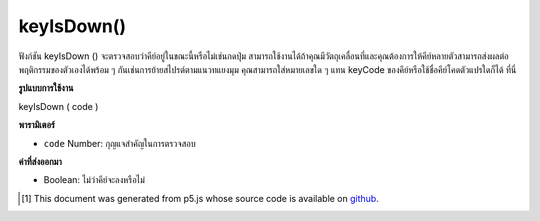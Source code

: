 .. raw:: html

	<script src="https://sketch.netpie.io/widget/p5-widget.js"></script>

keyIsDown()
===========

ฟังก์ชัน keyIsDown () จะตรวจสอบว่าคีย์อยู่ในขณะนี้หรือไม่เช่นกดปุ่ม สามารถใช้งานได้ถ้าคุณมีวัตถุเคลื่อนที่และคุณต้องการให้คีย์หลายตัวสามารถส่งผลต่อพฤติกรรมของตัวเองได้พร้อม ๆ กันเช่นการย้ายสไปรต์ตามแนวทแยงมุม คุณสามารถใส่หมายเลขใด ๆ แทน keyCode ของคีย์หรือใช้ชื่อคีย์โคดตัวแปรใดก็ได้ ที่นี่

.. The keyIsDown() function checks if the key is currently down, i.e. pressed.
.. It can be used if you have an object that moves, and you want several keys
.. to be able to affect its behaviour simultaneously, such as moving a
.. sprite diagonally. You can put in any number representing the keyCode of
.. the key, or use any of the variable keyCode names listed
.. here.

**รูปแบบการใช้งาน**

keyIsDown ( code )

**พารามิเตอร์**

- ``code``  Number: กุญแจสำคัญในการตรวจสอบ

.. ``code``  Number: The key to check for.

**ค่าที่ส่งออกมา**

- Boolean: ไม่ว่าคีย์จะลงหรือไม่

.. Boolean: whether key is down or not

.. raw:: html

	<script type="text/p5" data-autoplay data-hide-sourcecode>
	var x = 100;
	var y = 100;
	
	function setup() {
	  createCanvas(512, 512);
	}
	
	function draw() {
	  if (keyIsDown(LEFT_ARROW))
	    x-=5;
	
	  if (keyIsDown(RIGHT_ARROW))
	    x+=5;
	
	  if (keyIsDown(UP_ARROW))
	    y-=5;
	
	  if (keyIsDown(DOWN_ARROW))
	    y+=5;
	
	  clear();
	  fill(255, 0, 0);
	  ellipse(x, y, 50, 50);
	}

	</script>

	<br><br>

..  [#f1] This document was generated from p5.js whose source code is available on `github <https://github.com/processing/p5.js>`_.
